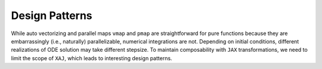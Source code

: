 Design Patterns
===============

While auto vectorizing and parallel maps ``vmap`` and ``pmap`` are
straightforward for pure functions because they are embarrassingly
(i.e., naturally) parallelizable, numerical integrations are not.
Depending on initial conditions, different realizations of ODE
solution may take different stepsize.
To maintain composability with ``JAX`` transformations, we need to
limit the scope of ``XAJ``, which leads to interesting design
patterns.
